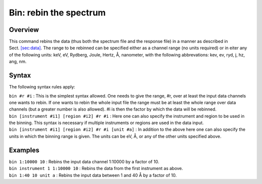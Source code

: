 .. _sec:bin:

Bin: rebin the spectrum
=======================

Overview
~~~~~~~~

This command rebins the data (thus both the spectrum file and the
response file) in a manner as described in
Sect. \ `[sec:data] <#sec:data>`__. The range to be rebinned can be
specified either as a channel range (no units required) or in eiter any
of the following units: keV, eV, Rydberg, Joule, Hertz, Å, nanometer,
with the following abbrevations: kev, ev, ryd, j, hz, ang, nm.

Syntax
~~~~~~

The following syntax rules apply:

| ``bin #r #i`` : This is the simplest syntax allowed. One needs to give
  the range, #r, over at least the input data channels one wants to
  rebin. If one wants to rebin the whole input file the range must be at
  least the whole range over data channels (but a greater number is also
  allowed). #i is then the factor by which the data will be rebinned.
| ``bin [instrument #i1] [region #i2] #r #i`` : Here one can also
  specify the instrument and region to be used in the binning. This
  syntax is necessary if multiple instruments or regions are used in the
  data input.
| ``bin [instrument #i1] [region #i2] #r #i [unit #a]`` : In addition to
  the above here one can also specify the units in which the binning
  range is given. The units can be eV, Å, or any of the other units
  specified above.

Examples
~~~~~~~~

| ``bin 1:10000 10`` : Rebins the input data channel 1:10000 by a factor
  of 10.
| ``bin instrument 1 1:10000 10`` : Rebins the data from the first
  instrument as above.
| ``bin 1:40 10 unit a`` : Rebins the input data between 1 and 40 Å by a
  factor of 10.

